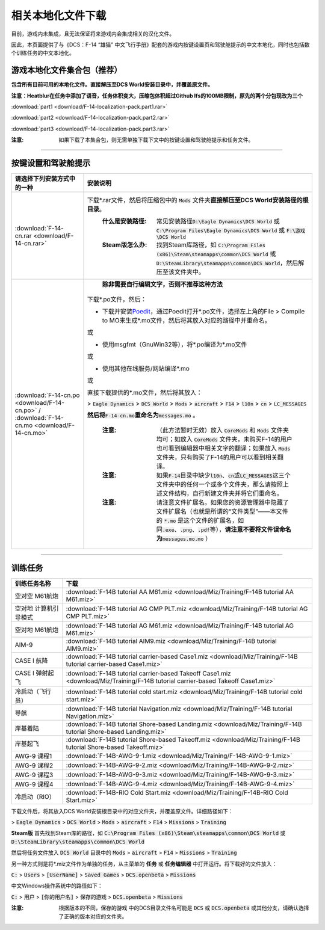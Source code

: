 相关本地化文件下载
####################

目前，游戏内未集成，且无法保证将来游戏内会集成相关的汉化文件。

因此，本页面提供了与《DCS：F-14 “雄猫” 中文飞行手册》配套的游戏内按键设置页和驾驶舱提示的中文本地化，同时也包括数个训练任务的中文本地化。

.. raw:: html

	<br>


游戏本地化文件集合包（推荐）
=============================

**包含所有目前可用的本地化文件。直接解压至DCS World安装目录中，并覆盖原文件。**

**注意：Heatblur在任务中添加了语音，任务体积变大，压缩包体积超过Github lfs的100MB限制，原先的两个分包现改为三个**	

:download:`part1 <download/F-14-localization-pack.part1.rar>`

:download:`part2 <download/F-14-localization-pack.part2.rar>`

:download:`part3 <download/F-14-localization-pack.part3.rar>`

:注意: 如果下载了本集合包，则无需单独下载下文中的按键设置和驾驶舱提示和任务文件。



------------------------------
	
	

按键设置和驾驶舱提示
=======================


====================================================================================================================     ===========================
请选择下列安装方式中的一种                                                                                                 安装说明
====================================================================================================================     ===========================
\ :download:`F-14-cn.rar <download/F-14-cn.rar>`			                                                              下载\*.rar文件，然后将压缩包中的 :code:`Mods` 文件夹\ **直接解压至DCS World安装路径的根目录**\ 。
																		                                                  :什么是安装路径: 常见安装路径\ :code:`D:\Eagle Dynamics\DCS World` 或 :code:`C:\Program Files\Eagle Dynamics\DCS World` 或 :code:`F:\游戏\DCS World`
																		                                                  :Steam版怎么办: 找到Steam库路径，如 :code:`C:\Program Files (x86)\Steam\steamapps\common\DCS World` 或 :code:`D:\SteamLibrary\steamapps\common\DCS World`，然后解压至该文件夹中。
																		
\ :download:`F-14-cn.po <download/F-14-cn.po>` / :download:`F-14-cn.mo <download/F-14-cn.mo>`                               **除非需要自行编辑文字，否则不推荐这种方法**

                                                                                                                          下载*.po文件，然后：

                                                                                                                          * 下载并安装\ `Poedit <https://poedit.net/>`_\ ，通过Poedit打开\*.po文件，选择左上角的File > Compile to MO来生成*.mo文件，然后将其放入对应的路径中并重命名。
																	  
                                                                                                                          或
																		 
                                                                                                                          * 使用msgfmt（GnuWin32等），将\*.po编译为\*.mo文件
																		                                                  
                                                                                                                          或
																														  
                                                                                                                          * 使用其他在线服务/网站编译*.mo
																														  
                                                                                                                          或
																														  
                                                                                                                          直接下载提供的*.mo文件，然后将其放入：
																														  
                                                                                                                          > :code:`Eagle Dynamics` > :code:`DCS World` > :code:`Mods` > :code:`aircraft` > :code:`F14` > :code:`l10n` > :code:`cn` > :code:`LC_MESSAGES`
																		
                                                                                                                          **然后将**\ :code:`F-14-cn.mo`\ **重命名为**\ :code:`messages.mo` 。
																		
																		                                                  :注意:
																			                                                    （此方法暂时无效）放入 :code:`CoreMods` 和 :code:`Mods` 文件夹均可；如放入 :code:`CoreMods` 文件夹，未购买F-14的用户也可看到编辑器中相关文字的翻译；如果放入 :code:`Mods` 文件夹，只有购买了F-14的用户可以看到相关翻译。

																		                                                  :注意:
																			                                                    如果\ :code:`F-14`\ 目录中缺少\ :code:`l10n`\ 、\ :code:`cn`\ 或\ :code:`LC_MESSAGES`\ 这三个文件夹中的任何一个或多个文件夹，那么请按照上述文件结构，自行新建文件夹并将它们重命名。

																		                                                  :注意:
																			                                                    请注意文件扩展名。如果您的资源管理器中隐藏了文件扩展名（也就是所谓的“文件类型”——本文件的 :code:`*.mo` 是这个文件的扩展名，如同\ :code:`.exe`\ 、\ :code:`.png`\ 、\ :code:`.pdf`\ 等），\ **请注意不要将文件误命名为**\ :code:`messages.mo.mo` ）
====================================================================================================================     ===========================

------------------------------------------------


训练任务
===========

=====================    =====================
训练任务名称               下载
=====================    =====================
空对空 M61航炮            :download:`F-14B tutorial AA M61.miz <download/Miz/Training/F-14B tutorial AA M61.miz>`
空对地 计算机引导模式      :download:`F-14B tutorial AG CMP PLT.miz <download/Miz/Training/F-14B tutorial AG CMP PLT.miz>`
空对地 M61航炮             :download:`F-14B tutorial AG M61.miz <download/Miz/Training/F-14B tutorial AG M61.miz>`
AIM-9                      :download:`F-14B tutorial AIM9.miz <download/Miz/Training/F-14B tutorial AIM9.miz>`
CASE I 航降               :download:`F-14B tutorial carrier-based Case1.miz <download/Miz/Training/F-14B tutorial carrier-based Case1.miz>`
CASE I 弹射起飞            :download:`F-14B tutorial carrier-based Takeoff Case1.miz <download/Miz/Training/F-14B tutorial carrier-based Takeoff Case1.miz>`
冷启动（飞行员）              :download:`F-14B tutorial cold start.miz <download/Miz/Training/F-14B tutorial cold start.miz>`
导航                      :download:`F-14B tutorial Navigation.miz <download/Miz/Training/F-14B tutorial Navigation.miz>`
岸基着陆                  :download:`F-14B tutorial Shore-based Landing.miz <download/Miz/Training/F-14B tutorial Shore-based Landing.miz>`
岸基起飞                  :download:`F-14B tutorial Shore-based Takeoff.miz <download/Miz/Training/F-14B tutorial Shore-based Takeoff.miz>`
AWG-9 课程1                :download:`F-14B-AWG-9-1.miz <download/Miz/Training/F-14B-AWG-9-1.miz>`
AWG-9 课程2                :download:`F-14B-AWG-9-2.miz <download/Miz/Training/F-14B-AWG-9-2.miz>`
AWG-9 课程3                :download:`F-14B-AWG-9-3.miz <download/Miz/Training/F-14B-AWG-9-3.miz>`
AWG-9 课程4               :download:`F-14B-AWG-9-4.miz <download/Miz/Training/F-14B-AWG-9-4.miz>`
冷启动（RIO）                :download:`F-14B-RIO Cold Start.miz <download/Miz/Training/F-14B-RIO Cold Start.miz>`
=====================    =====================  

下载文件后，将其放入DCS World安装根目录中的对应文件夹，并覆盖原文件。详细路径如下：

> :code:`Eagle Dynamics` > :code:`DCS World` > :code:`Mods` > :code:`aircraft` > :code:`F14` > :code:`Missions` > :code:`Training`

**Steam版**
首先找到Steam库的路径，如 :code:`C:\Program Files (x86)\Steam\steamapps\common\DCS World` 
或 :code:`D:\SteamLibrary\steamapps\common\DCS World`

然后将任务文件放入 :code:`DCS World` 目录中的 :code:`Mods` > :code:`aircraft` > :code:`F14` > :code:`Missions` > :code:`Training`

.. raw:: html

	<br>
	<br>
	<br>

另一种方式则是将*.miz文件作为单独的任务，从主菜单的 **任务** 或 **任务编辑器** 中打开运行。将下载好的文件放入：

:code:`C:` > :code:`Users` > :code:`[UserName]` > :code:`Saved Games` > :code:`DCS.openbeta` > :code:`Missions`

中文Windows操作系统中的路径如下：

:code:`C:` > :code:`用户` > :code:`[你的用户名]` > :code:`保存的游戏` > :code:`DCS.openbeta` > :code:`Missions`

:注意: 根据版本的不同，:code:`保存的游戏` 中的DCS目录文件名可能是 :code:`DCS` 或 :code:`DCS.openbeta` 或其他分支，请确认选择了正确的版本对应的文件夹。

